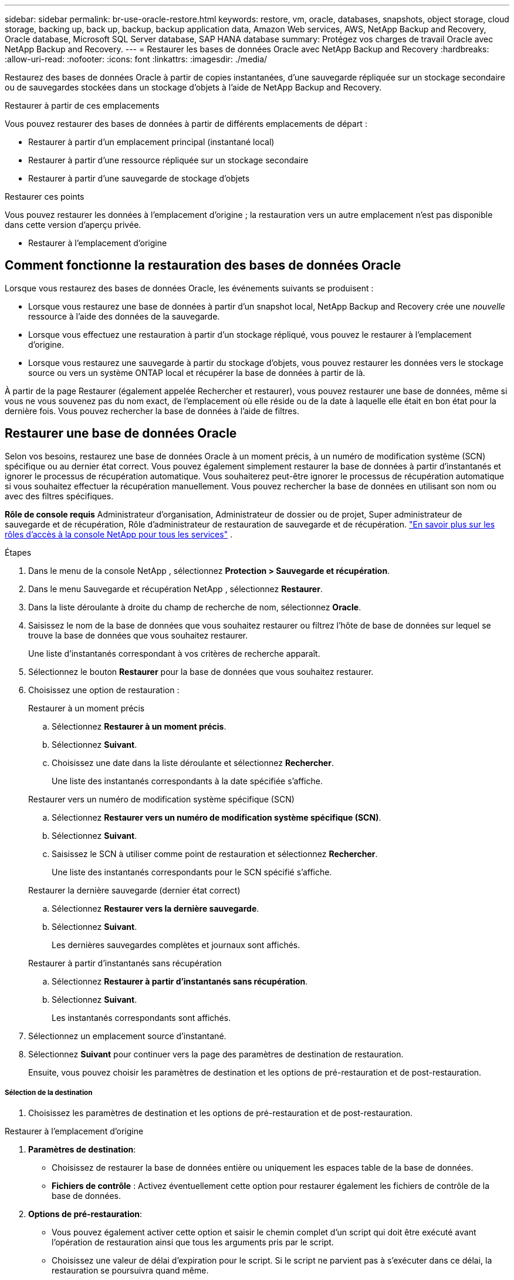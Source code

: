---
sidebar: sidebar 
permalink: br-use-oracle-restore.html 
keywords: restore, vm, oracle, databases, snapshots, object storage, cloud storage, backing up, back up, backup, backup application data, Amazon Web services, AWS, NetApp Backup and Recovery, Oracle database, Microsoft SQL Server database, SAP HANA database 
summary: Protégez vos charges de travail Oracle avec NetApp Backup and Recovery. 
---
= Restaurer les bases de données Oracle avec NetApp Backup and Recovery
:hardbreaks:
:allow-uri-read: 
:nofooter: 
:icons: font
:linkattrs: 
:imagesdir: ./media/


[role="lead"]
Restaurez des bases de données Oracle à partir de copies instantanées, d'une sauvegarde répliquée sur un stockage secondaire ou de sauvegardes stockées dans un stockage d'objets à l'aide de NetApp Backup and Recovery.

.Restaurer à partir de ces emplacements
Vous pouvez restaurer des bases de données à partir de différents emplacements de départ :

* Restaurer à partir d'un emplacement principal (instantané local)
* Restaurer à partir d'une ressource répliquée sur un stockage secondaire
* Restaurer à partir d'une sauvegarde de stockage d'objets


.Restaurer ces points
Vous pouvez restaurer les données à l'emplacement d'origine ; la restauration vers un autre emplacement n'est pas disponible dans cette version d'aperçu privée.

* Restaurer à l'emplacement d'origine




== Comment fonctionne la restauration des bases de données Oracle

Lorsque vous restaurez des bases de données Oracle, les événements suivants se produisent :

* Lorsque vous restaurez une base de données à partir d'un snapshot local, NetApp Backup and Recovery crée une _nouvelle_ ressource à l'aide des données de la sauvegarde.
* Lorsque vous effectuez une restauration à partir d’un stockage répliqué, vous pouvez le restaurer à l’emplacement d’origine.
* Lorsque vous restaurez une sauvegarde à partir du stockage d'objets, vous pouvez restaurer les données vers le stockage source ou vers un système ONTAP local et récupérer la base de données à partir de là.


À partir de la page Restaurer (également appelée Rechercher et restaurer), vous pouvez restaurer une base de données, même si vous ne vous souvenez pas du nom exact, de l'emplacement où elle réside ou de la date à laquelle elle était en bon état pour la dernière fois.  Vous pouvez rechercher la base de données à l'aide de filtres.



== Restaurer une base de données Oracle

Selon vos besoins, restaurez une base de données Oracle à un moment précis, à un numéro de modification système (SCN) spécifique ou au dernier état correct.  Vous pouvez également simplement restaurer la base de données à partir d'instantanés et ignorer le processus de récupération automatique.  Vous souhaiterez peut-être ignorer le processus de récupération automatique si vous souhaitez effectuer la récupération manuellement.  Vous pouvez rechercher la base de données en utilisant son nom ou avec des filtres spécifiques.

*Rôle de console requis* Administrateur d'organisation, Administrateur de dossier ou de projet, Super administrateur de sauvegarde et de récupération, Rôle d'administrateur de restauration de sauvegarde et de récupération. https://docs.netapp.com/us-en/console-setup-admin/reference-iam-predefined-roles.html["En savoir plus sur les rôles d'accès à la console NetApp pour tous les services"^] .

.Étapes
. Dans le menu de la console NetApp , sélectionnez *Protection > Sauvegarde et récupération*.
. Dans le menu Sauvegarde et récupération NetApp , sélectionnez *Restaurer*.
. Dans la liste déroulante à droite du champ de recherche de nom, sélectionnez *Oracle*.
. Saisissez le nom de la base de données que vous souhaitez restaurer ou filtrez l'hôte de base de données sur lequel se trouve la base de données que vous souhaitez restaurer.
+
Une liste d'instantanés correspondant à vos critères de recherche apparaît.

. Sélectionnez le bouton *Restaurer* pour la base de données que vous souhaitez restaurer.
. Choisissez une option de restauration :
+
[role="tabbed-block"]
====
.Restaurer à un moment précis
--
.. Sélectionnez *Restaurer à un moment précis*.
.. Sélectionnez *Suivant*.
.. Choisissez une date dans la liste déroulante et sélectionnez *Rechercher*.
+
Une liste des instantanés correspondants à la date spécifiée s'affiche.



--
.Restaurer vers un numéro de modification système spécifique (SCN)
--
.. Sélectionnez *Restaurer vers un numéro de modification système spécifique (SCN)*.
.. Sélectionnez *Suivant*.
.. Saisissez le SCN à utiliser comme point de restauration et sélectionnez *Rechercher*.
+
Une liste des instantanés correspondants pour le SCN spécifié s'affiche.



--
.Restaurer la dernière sauvegarde (dernier état correct)
--
.. Sélectionnez *Restaurer vers la dernière sauvegarde*.
.. Sélectionnez *Suivant*.
+
Les dernières sauvegardes complètes et journaux sont affichés.



--
.Restaurer à partir d'instantanés sans récupération
--
.. Sélectionnez *Restaurer à partir d'instantanés sans récupération*.
.. Sélectionnez *Suivant*.
+
Les instantanés correspondants sont affichés.



--
====
. Sélectionnez un emplacement source d’instantané.
. Sélectionnez *Suivant* pour continuer vers la page des paramètres de destination de restauration.
+
Ensuite, vous pouvez choisir les paramètres de destination et les options de pré-restauration et de post-restauration.



[discrete]
===== Sélection de la destination

. Choisissez les paramètres de destination et les options de pré-restauration et de post-restauration.


[role="tabbed-block"]
====
.Restaurer à l'emplacement d'origine
--
. *Paramètres de destination*:
+
** Choisissez de restaurer la base de données entière ou uniquement les espaces table de la base de données.
** *Fichiers de contrôle* : Activez éventuellement cette option pour restaurer également les fichiers de contrôle de la base de données.


. *Options de pré-restauration*:
+
** Vous pouvez également activer cette option et saisir le chemin complet d’un script qui doit être exécuté avant l’opération de restauration ainsi que tous les arguments pris par le script.
** Choisissez une valeur de délai d’expiration pour le script.  Si le script ne parvient pas à s’exécuter dans ce délai, la restauration se poursuivra quand même.


. *Options post-restauration*:
+
** *Postscript* : Activez éventuellement cette option et saisissez le chemin complet d'un script qui doit être exécuté après l'opération de restauration et tous les arguments pris par le script.
** *Ouvrez la base de données ou la base de données conteneur en mode LECTURE-ÉCRITURE après la récupération* : Une fois l'opération de restauration terminée, Backup and Recovery activera le mode LECTURE-ÉCRITURE pour la base de données.


. Section *Notification* :
+
** *Activer les notifications par e-mail* : sélectionnez cette option pour recevoir des notifications par e-mail concernant l'opération de restauration et indiquez le type de notifications que vous souhaitez recevoir.


. Sélectionnez *Restaurer*.


--
.Restaurer vers un autre emplacement
--
Non disponible pour l'aperçu des charges de travail Oracle.

--
====